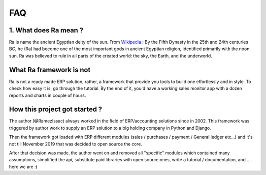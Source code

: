 ===
FAQ
===


1. What does Ra mean ?
-----------------------

Ra is name the ancient Egyptian deity of the sun.
From `Wikipedia <https://en.wikipedia.org/wiki/Ra>`_ : By the Fifth Dynasty in the 25th and 24th centuries BC, he (Ra)
had become one of the most important gods in ancient Egyptian religion, identified primarily with the noon sun.
Ra was believed to rule in all parts of the created world: the sky, the Earth, and the underworld.

What Ra framework is not
------------------------

Ra is not a ready made ERP solution, rather, a framework that provide you tools to build one effortlessly and in style.
To check how easy it is, go through the tutorial. By the end of it, you'd have a working sales monitor app with
a dozen reports and charts in couple of hours.

How this project got started ?
------------------------------

The author (@RamezIssac) always worked in the field of ERP/accounting solutions since in 2002.
This framework was triggered by author work to supply an ERP solution to a big holding company in Python and Django.

Then the framework got loaded with ERP different modules (sales / purchases / payment / General ledger etc...)
and it's not till November 2019 that was decided to open source the core.

After that decision was made, the author went on and removed all "specific" modules which contained many assumptions,
simplified the api, substitute paid libraries with open source ones, write a tutorial / documentation,
and .... here we are :)

